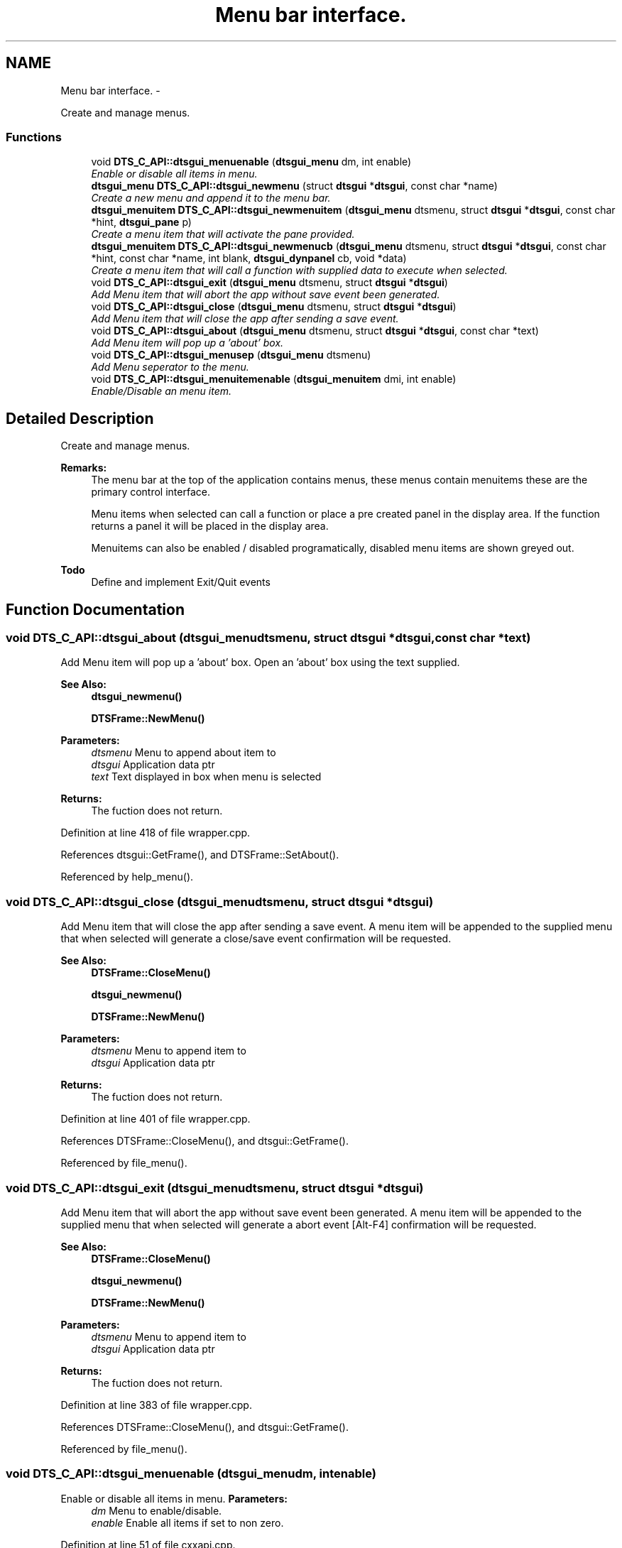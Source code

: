 .TH "Menu bar interface." 3 "Fri Oct 11 2013" "Version 0.00" "DTS Application wxWidgets GUI Library" \" -*- nroff -*-
.ad l
.nh
.SH NAME
Menu bar interface. \- 
.PP
Create and manage menus\&.  

.SS "Functions"

.in +1c
.ti -1c
.RI "void \fBDTS_C_API::dtsgui_menuenable\fP (\fBdtsgui_menu\fP dm, int enable)"
.br
.RI "\fIEnable or disable all items in menu\&. \fP"
.ti -1c
.RI "\fBdtsgui_menu\fP \fBDTS_C_API::dtsgui_newmenu\fP (struct \fBdtsgui\fP *\fBdtsgui\fP, const char *name)"
.br
.RI "\fICreate a new menu and append it to the menu bar\&. \fP"
.ti -1c
.RI "\fBdtsgui_menuitem\fP \fBDTS_C_API::dtsgui_newmenuitem\fP (\fBdtsgui_menu\fP dtsmenu, struct \fBdtsgui\fP *\fBdtsgui\fP, const char *hint, \fBdtsgui_pane\fP p)"
.br
.RI "\fICreate a menu item that will activate the pane provided\&. \fP"
.ti -1c
.RI "\fBdtsgui_menuitem\fP \fBDTS_C_API::dtsgui_newmenucb\fP (\fBdtsgui_menu\fP dtsmenu, struct \fBdtsgui\fP *\fBdtsgui\fP, const char *hint, const char *name, int blank, \fBdtsgui_dynpanel\fP cb, void *data)"
.br
.RI "\fICreate a menu item that will call a function with supplied data to execute when selected\&. \fP"
.ti -1c
.RI "void \fBDTS_C_API::dtsgui_exit\fP (\fBdtsgui_menu\fP dtsmenu, struct \fBdtsgui\fP *\fBdtsgui\fP)"
.br
.RI "\fIAdd Menu item that will abort the app without save event been generated\&. \fP"
.ti -1c
.RI "void \fBDTS_C_API::dtsgui_close\fP (\fBdtsgui_menu\fP dtsmenu, struct \fBdtsgui\fP *\fBdtsgui\fP)"
.br
.RI "\fIAdd Menu item that will close the app after sending a save event\&. \fP"
.ti -1c
.RI "void \fBDTS_C_API::dtsgui_about\fP (\fBdtsgui_menu\fP dtsmenu, struct \fBdtsgui\fP *\fBdtsgui\fP, const char *text)"
.br
.RI "\fIAdd Menu item will pop up a 'about' box\&. \fP"
.ti -1c
.RI "void \fBDTS_C_API::dtsgui_menusep\fP (\fBdtsgui_menu\fP dtsmenu)"
.br
.RI "\fIAdd Menu seperator to the menu\&. \fP"
.ti -1c
.RI "void \fBDTS_C_API::dtsgui_menuitemenable\fP (\fBdtsgui_menuitem\fP dmi, int enable)"
.br
.RI "\fIEnable/Disable an menu item\&. \fP"
.in -1c
.SH "Detailed Description"
.PP 
Create and manage menus\&. 

\fBRemarks:\fP
.RS 4
The menu bar at the top of the application contains menus, these menus contain menuitems these are the primary control interface\&. 
.PP
Menu items when selected can call a function or place a pre created panel in the display area\&. If the function returns a panel it will be placed in the display area\&. 
.PP
Menuitems can also be enabled / disabled programatically, disabled menu items are shown greyed out\&. 
.RE
.PP
\fBTodo\fP
.RS 4
Define and implement Exit/Quit events 
.RE
.PP

.SH "Function Documentation"
.PP 
.SS "void DTS_C_API::dtsgui_about (\fBdtsgui_menu\fPdtsmenu, struct \fBdtsgui\fP *dtsgui, const char *text)"

.PP
Add Menu item will pop up a 'about' box\&. Open an 'about' box using the text supplied\&.
.PP
\fBSee Also:\fP
.RS 4
\fBdtsgui_newmenu()\fP 
.PP
\fBDTSFrame::NewMenu()\fP
.RE
.PP
\fBParameters:\fP
.RS 4
\fIdtsmenu\fP Menu to append about item to 
.br
\fIdtsgui\fP Application data ptr 
.br
\fItext\fP Text displayed in box when menu is selected 
.RE
.PP
\fBReturns:\fP
.RS 4
The fuction does not return\&. 
.RE
.PP

.PP
Definition at line 418 of file wrapper\&.cpp\&.
.PP
References dtsgui::GetFrame(), and DTSFrame::SetAbout()\&.
.PP
Referenced by help_menu()\&.
.SS "void DTS_C_API::dtsgui_close (\fBdtsgui_menu\fPdtsmenu, struct \fBdtsgui\fP *dtsgui)"

.PP
Add Menu item that will close the app after sending a save event\&. A menu item will be appended to the supplied menu that when selected will generate a close/save event confirmation will be requested\&.
.PP
\fBSee Also:\fP
.RS 4
\fBDTSFrame::CloseMenu()\fP 
.PP
\fBdtsgui_newmenu()\fP 
.PP
\fBDTSFrame::NewMenu()\fP
.RE
.PP
\fBParameters:\fP
.RS 4
\fIdtsmenu\fP Menu to append item to 
.br
\fIdtsgui\fP Application data ptr 
.RE
.PP
\fBReturns:\fP
.RS 4
The fuction does not return\&. 
.RE
.PP

.PP
Definition at line 401 of file wrapper\&.cpp\&.
.PP
References DTSFrame::CloseMenu(), and dtsgui::GetFrame()\&.
.PP
Referenced by file_menu()\&.
.SS "void DTS_C_API::dtsgui_exit (\fBdtsgui_menu\fPdtsmenu, struct \fBdtsgui\fP *dtsgui)"

.PP
Add Menu item that will abort the app without save event been generated\&. A menu item will be appended to the supplied menu that when selected will generate a abort event [Alt-F4] confirmation will be requested\&.
.PP
\fBSee Also:\fP
.RS 4
\fBDTSFrame::CloseMenu()\fP 
.PP
\fBdtsgui_newmenu()\fP 
.PP
\fBDTSFrame::NewMenu()\fP
.RE
.PP
\fBParameters:\fP
.RS 4
\fIdtsmenu\fP Menu to append item to 
.br
\fIdtsgui\fP Application data ptr 
.RE
.PP
\fBReturns:\fP
.RS 4
The fuction does not return\&. 
.RE
.PP

.PP
Definition at line 383 of file wrapper\&.cpp\&.
.PP
References DTSFrame::CloseMenu(), and dtsgui::GetFrame()\&.
.PP
Referenced by file_menu()\&.
.SS "void DTS_C_API::dtsgui_menuenable (\fBdtsgui_menu\fPdm, intenable)"

.PP
Enable or disable all items in menu\&. \fBParameters:\fP
.RS 4
\fIdm\fP Menu to enable/disable\&. 
.br
\fIenable\fP Enable all items if set to non zero\&. 
.RE
.PP

.PP
Definition at line 51 of file cxxapi\&.cpp\&.
.PP
Referenced by config_menu(), open_config(), and save_config()\&.
.SS "void DTS_C_API::dtsgui_menuitemenable (\fBdtsgui_menuitem\fPdmi, intenable)"

.PP
Enable/Disable an menu item\&. \fBParameters:\fP
.RS 4
\fIdmi\fP Menuitem 
.br
\fIenable\fP Disable the menu if set to 0\&. 
.RE
.PP

.PP
Definition at line 443 of file wrapper\&.cpp\&.
.PP
Referenced by open_config(), and save_config()\&.
.SS "void DTS_C_API::dtsgui_menusep (\fBdtsgui_menu\fPdtsmenu)"

.PP
Add Menu seperator to the menu\&. A menu seperation line is appened to the menu\&.
.PP
\fBSee Also:\fP
.RS 4
\fBdtsgui_newmenu()\fP 
.PP
\fBDTSFrame::NewMenu()\fP
.RE
.PP
\fBParameters:\fP
.RS 4
\fIdtsmenu\fP Menu to append about item to 
.RE
.PP
\fBReturns:\fP
.RS 4
The fuction does not return\&. 
.RE
.PP

.PP
Definition at line 433 of file wrapper\&.cpp\&.
.PP
Referenced by config_menu(), file_menu(), and help_menu()\&.
.SS "\fBdtsgui_menu\fP DTS_C_API::dtsgui_newmenu (struct \fBdtsgui\fP *dtsgui, const char *name)"

.PP
Create a new menu and append it to the menu bar\&. A new menu is created and appended to the menu bar the returned value will be passed to menu functions to append items to\&.
.PP
\fBSee Also:\fP
.RS 4
\fBDTSFrame::NewMenu()\fP
.RE
.PP
\fBParameters:\fP
.RS 4
\fIdtsgui\fP Application data ptr 
.br
\fIname\fP Name of the menu\&. 
.RE
.PP
\fBReturns:\fP
.RS 4
The fuction does not return\&. 
.RE
.PP

.PP
Definition at line 316 of file wrapper\&.cpp\&.
.PP
References dtsgui::GetFrame(), and DTSFrame::NewMenu()\&.
.PP
Referenced by config_menu(), file_menu(), and help_menu()\&.
.SS "\fBdtsgui_menuitem\fP DTS_C_API::dtsgui_newmenucb (\fBdtsgui_menu\fPdtsmenu, struct \fBdtsgui\fP *dtsgui, const char *hint, const char *name, intblank, \fBdtsgui_dynpanel\fPcb, void *data)"

.PP
Create a menu item that will call a function with supplied data to execute when selected\&. The specified call back will be called passing the application pointer (dtsgui), the name and data ptr supplied\&. if this function returns a \fBDTSObject\fP pane it will be displayed\&.
.PP
\fBSee Also:\fP
.RS 4
\fBDTSFrame::NewMenuItem()\fP 
.PP
\fBdtsgui_newmenu()\fP 
.PP
\fBdtsgui_dynpanel\fP 
.PP
\fBdtsgui_newmenu()\fP 
.PP
\fBDTSFrame::NewMenu()\fP
.RE
.PP
\fBParameters:\fP
.RS 4
\fIdtsmenu\fP Menu where to put append this item\&. 
.br
\fIdtsgui\fP Application data created on application startup and returned in most callbacks\&. 
.br
\fIhint\fP Menu hint with a & indicating the highlighted short key\&. 
.br
\fIname\fP displayed on status bar and returned in callback\&. 
.br
\fIblank\fP if not zero will blank the display before executing callback\&. 
.br
\fIcb\fP Callback function to execute when selected\&. 
.br
\fIdata\fP A ptr to a referenced object\&. 
.RE
.PP
\fBReturns:\fP
.RS 4
Created menu item\&. 
.RE
.PP

.PP
Definition at line 365 of file wrapper\&.cpp\&.
.PP
References dtsgui::GetFrame(), DTS_C_API::menuid, and DTSFrame::NewMenuItem()\&.
.PP
Referenced by config_menu(), and file_menu()\&.
.SS "\fBdtsgui_menuitem\fP DTS_C_API::dtsgui_newmenuitem (\fBdtsgui_menu\fPdtsmenu, struct \fBdtsgui\fP *dtsgui, const char *hint, \fBdtsgui_pane\fPp)"

.PP
Create a menu item that will activate the pane provided\&. this pane needs to be created and not deleted use of this function is discouraged\&. the callback menu function is recomended where a panel can be dynamically created and returned\&.
.PP
\fBSee Also:\fP
.RS 4
\fBDTSFrame::NewMenuItem()\fP 
.PP
\fBdtsgui_newmenucb()\fP 
.PP
\fBdtsgui_newmenu()\fP 
.PP
\fBDTSFrame::NewMenu()\fP
.RE
.PP
\fBParameters:\fP
.RS 4
\fIdtsmenu\fP Menu where to put append this item\&. 
.br
\fIdtsgui\fP Application data created on application startup and returned in most callbacks\&. 
.br
\fIhint\fP Menu hint with a & indicating the highlighted short key\&. 
.br
\fIp\fP Panel must be a derived window of \fBDTSObject\fP\&. 
.RE
.PP
\fBReturns:\fP
.RS 4
Created menu item\&. 
.RE
.PP

.PP
Definition at line 338 of file wrapper\&.cpp\&.
.PP
References dtsgui::GetFrame(), DTS_C_API::menuid, and DTSFrame::NewMenuItem()\&.
.PP
Referenced by help_menu(), and test_menu()\&.
.SH "Author"
.PP 
Generated automatically by Doxygen for DTS Application wxWidgets GUI Library from the source code\&.
